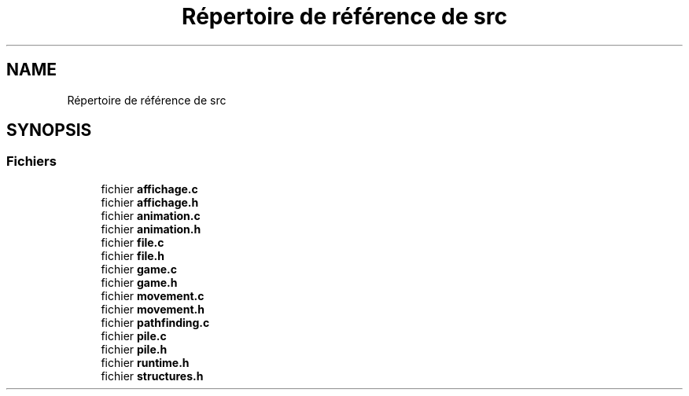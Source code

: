 .TH "Répertoire de référence de src" 3 "Vendredi 10 Juin 2022" "Sokoban" \" -*- nroff -*-
.ad l
.nh
.SH NAME
Répertoire de référence de src
.SH SYNOPSIS
.br
.PP
.SS "Fichiers"

.in +1c
.ti -1c
.RI "fichier \fBaffichage\&.c\fP"
.br
.ti -1c
.RI "fichier \fBaffichage\&.h\fP"
.br
.ti -1c
.RI "fichier \fBanimation\&.c\fP"
.br
.ti -1c
.RI "fichier \fBanimation\&.h\fP"
.br
.ti -1c
.RI "fichier \fBfile\&.c\fP"
.br
.ti -1c
.RI "fichier \fBfile\&.h\fP"
.br
.ti -1c
.RI "fichier \fBgame\&.c\fP"
.br
.ti -1c
.RI "fichier \fBgame\&.h\fP"
.br
.ti -1c
.RI "fichier \fBmovement\&.c\fP"
.br
.ti -1c
.RI "fichier \fBmovement\&.h\fP"
.br
.ti -1c
.RI "fichier \fBpathfinding\&.c\fP"
.br
.ti -1c
.RI "fichier \fBpile\&.c\fP"
.br
.ti -1c
.RI "fichier \fBpile\&.h\fP"
.br
.ti -1c
.RI "fichier \fBruntime\&.h\fP"
.br
.ti -1c
.RI "fichier \fBstructures\&.h\fP"
.br
.in -1c
